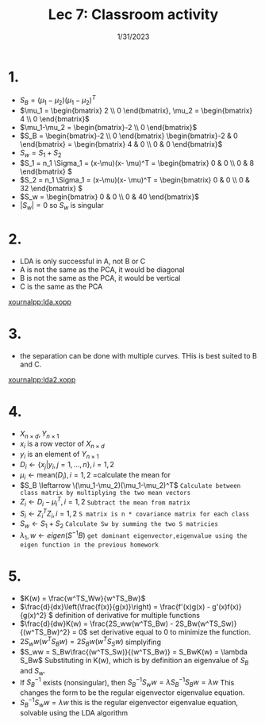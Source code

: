 #+title: Lec 7: Classroom activity
#+options: toc:nil num:nil
#+date: 1/31/2023
#+LATEX_HEADER: \usepackage[margin=0.5in]{geometry}
#+latex_header: \usepackage{minted}
* 1.
+ \(S_B = (\mu_1-\mu_2)(\mu_1-\mu_2)^T\)
+ \(\mu_1 = \begin{bmatrix} 2 \\ 0 \end{bmatrix}, \mu_2 = \begin{bmatrix} 4 \\ 0 \end{bmatrix}\)
+ \(\mu_1-\mu_2 = \begin{bmatrix}-2 \\ 0 \end{bmatrix}\)
+ \(S_B = \begin{bmatrix}-2 \\ 0 \end{bmatrix} \begin{bmatrix}-2 & 0 \end{bmatrix}
  = \begin{bmatrix} 4 & 0 \\ 0 & 0 \end{bmatrix}\)
+ \(S_w = S_1 + S_2 \)
+ \(S_1 = n_1 \Sigma_1 = (x-\mu)(x- \mu)^T = \begin{bmatrix} 0 & 0 \\ 0 & 8 \end{bmatrix} \)
+ \(S_2 = n_1 \Sigma_1 = (x-\mu)(x- \mu)^T = \begin{bmatrix} 0 & 0 \\ 0 & 32 \end{bmatrix} \)
+ \(S_w = \begin{bmatrix} 0 & 0 \\ 0 & 40 \end{bmatrix}\)
+ \(|S_w| = 0\) so \(S_w\) is singular
* 2.
+ LDA is only successful in A, not B or C
+ A is not the same as the PCA, it would be diagonal
+ B is not the same as the PCA, it would be vertical
+ C is the same as the PCA
#+attr_latex: :width 8cm
[[xournalpp:lda.xopp]]
* 3.
+ the separation can be done with multiple curves. THis is best suited to B and C.
#+attr_latex: :width 8cm
[[xournalpp:lda2.xopp]]
* 4.
+ \(X_{n\times d}, Y_{n\times 1}\)
+ \(x_i\) is a row vector of \(X_{n\times d}\)
+ \(y_i\) is an element of \(Y_{n\times1}\)
+ \(D_i \leftarrow \{x_j | y_i, j=1, ..., n\}, i = 1,2\)
+ \(\mu_i \leftarrow \text{mean}(D_i), i = 1,2\) =calculate the mean for
+ \(S_B \leftarrow \(\mu_1-\mu_2)(\mu_1-\mu_2)^T\) =Calculate between class matrix by multiplying the two mean vectors=
+ \(Z_i \leftarrow D_i-\mu_i^T, i = 1,2\) =Subtract the mean from matrix=
+ \(S_i \leftarrow Z^T_iZ_i, i= 1,2 \) =S matrix is n * covariance matrix for each class=
+ \(S_w \leftarrow S_1 + S_2\) =Calculate Sw by summing the two S matricies=
+ \(\lambda_1,w \leftarrow eigen(S^{-1}B)\) =get dominant eigenvector,eigenvalue using the eigen function in the previous homework=
* 5.
+ \(K(w) = \frac{w^TS_Ww}{w^TS_Bw}\)
+ \(\frac{d}{dx}\left(\frac{f(x)}{g(x)}\right) = \frac{f'(x)g(x) -
  g'(x)f(x)}{g(x)^2} \) definition of derivative for multiple functions
+ \(\frac{d}{dw}K(w) = \frac{2S_ww(w^TS_Bw) -  2S_Bw(w^TS_Sw)}{(w^TS_Bw)^2} =
  0\) set derivative equal to 0 to minimize the function.
+ \(2S_ww(w^TS_Bw) = 2S_Bw(w^TS_Sw)\) simplyifing
+ \(S_ww = S_Bw\frac{(w^TS_Sw)}{(w^TS_Bw)} = S_BwK(w) = \lambda S_Bw\) Substituting in
  K(w), which is by definition an eigenvalue of \(S_B\) and \(S_w\).
+ If \(S_B^{-1}\) exists (nonsingular), then \(S_B^{-1}S_ww = \lambda S_B^{-1}S_Bw =
  \lambda w \) This changes the form to be the regular eigenvector eigenvalue equation.
+ \(S_B^{-1}S_ww = \lambda w\) this is the regular eigenvector eigenvalue equation,
  solvable using the LDA algorithm
